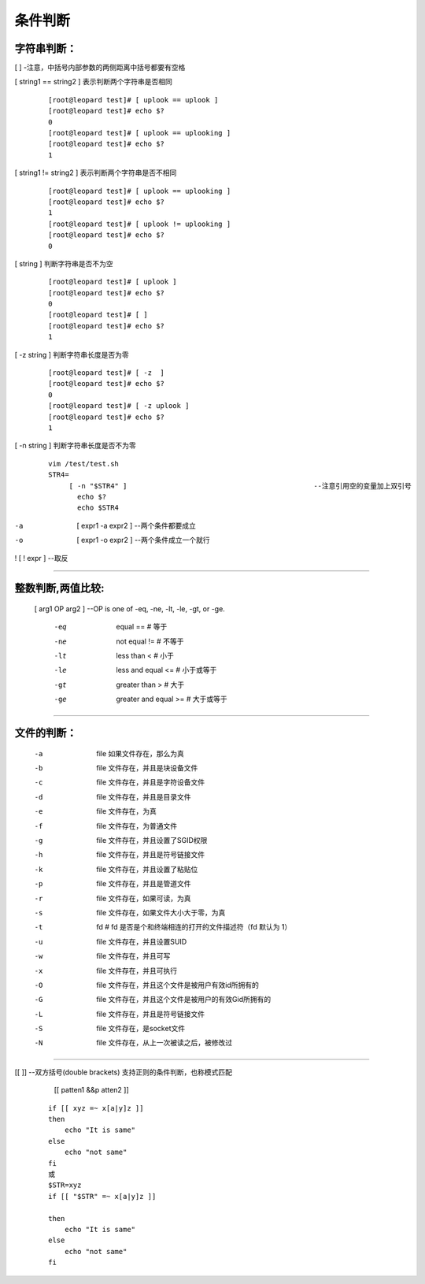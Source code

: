 条件判断
###########

字符串判断：
========================

[ ]  -注意，中括号内部参数的两侧距离中括号都要有空格

[ string1 == string2 ]  表示判断两个字符串是否相同

    ::

        [root@leopard test]# [ uplook == uplook ]
        [root@leopard test]# echo $?
        0
        [root@leopard test]# [ uplook == uplooking ]
        [root@leopard test]# echo $?
        1

[ string1 != string2 ]  表示判断两个字符串是否不相同

    ::

        [root@leopard test]# [ uplook == uplooking ]
        [root@leopard test]# echo $?
        1
        [root@leopard test]# [ uplook != uplooking ]
        [root@leopard test]# echo $?
        0


[ string ]	判断字符串是否不为空

    ::

        [root@leopard test]# [ uplook ]
        [root@leopard test]# echo $?
        0
        [root@leopard test]# [ ]
        [root@leopard test]# echo $?
        1



[ -z string ] 判断字符串长度是否为零

    ::

        [root@leopard test]# [ -z  ]
        [root@leopard test]# echo $?
        0
        [root@leopard test]# [ -z uplook ]
        [root@leopard test]# echo $?
        1

[ -n string ] 判断字符串长度是否不为零

    ::

        vim /test/test.sh
        STR4=
             [ -n "$STR4" ]						--注意引用空的变量加上双引号
               echo $?
               echo $STR4



-a  [ expr1 -a expr2 ]			--两个条件都要成立
-o  [ expr1 -o expr2 ]			--两个条件成立一个就行


!  [ ! expr ]					--取反


*************************************************************************************************************

整数判断,两值比较:
===============================



			[ arg1 OP arg2 ]              --OP is one of -eq, -ne, -lt, -le, -gt, or -ge.

				-eq  	equal     			==        	# 等于
				-ne 		not equal    		 !=        	# 不等于
				-lt  		less than   		<         	# 小于
				-le  		less and equal 		<=        	# 小于或等于
				-gt  		greater than     	>         	# 大于
				-ge  	greater and equal   	>=        	# 大于或等于


*************************************************************************************************************

文件的判断：
==================

		-a 	file 如果文件存在，那么为真
		-b 	file 文件存在，并且是块设备文件
		-c 	file 文件存在，并且是字符设备文件
		-d 	file 文件存在，并且是目录文件
		-e 	file 文件存在，为真
		-f 	file 文件存在，为普通文件
		-g 	file 文件存在，并且设置了SGID权限
		-h 	file 文件存在，并且是符号链接文件
		-k 	file 文件存在，并且设置了粘贴位
		-p 	file 文件存在，并且是管道文件
		-r 	file 文件存在，如果可读，为真
		-s 	file 文件存在，如果文件大小大于零，为真
		-t 	fd  # fd 是否是个和终端相连的打开的文件描述符（fd 默认为 1）
		-u 	file 文件存在，并且设置SUID
		-w 	file 文件存在，并且可写
		-x 	file 文件存在，并且可执行
		-O 	file 文件存在，并且这个文件是被用户有效id所拥有的
		-G 	file 文件存在，并且这个文件是被用户的有效Gid所拥有的
		-L 	file 文件存在，并且是符号链接文件
		-S 	file 文件存在，是socket文件
		-N 	file 文件存在，从上一次被读之后，被修改过

************************************************************************************************************************

[[ ]]		--双方括号(double brackets) 支持正则的条件判断，也称模式匹配


        [[ patten1 &&p atten2 ]]

    ::

        if [[ xyz =~ x[a|y]z ]]
        then
            echo "It is same"
        else
            echo "not same"
        fi
        或
        $STR=xyz
        if [[ "$STR" =~ x[a|y]z ]]

        then
            echo "It is same"
        else
            echo "not same"
        fi
